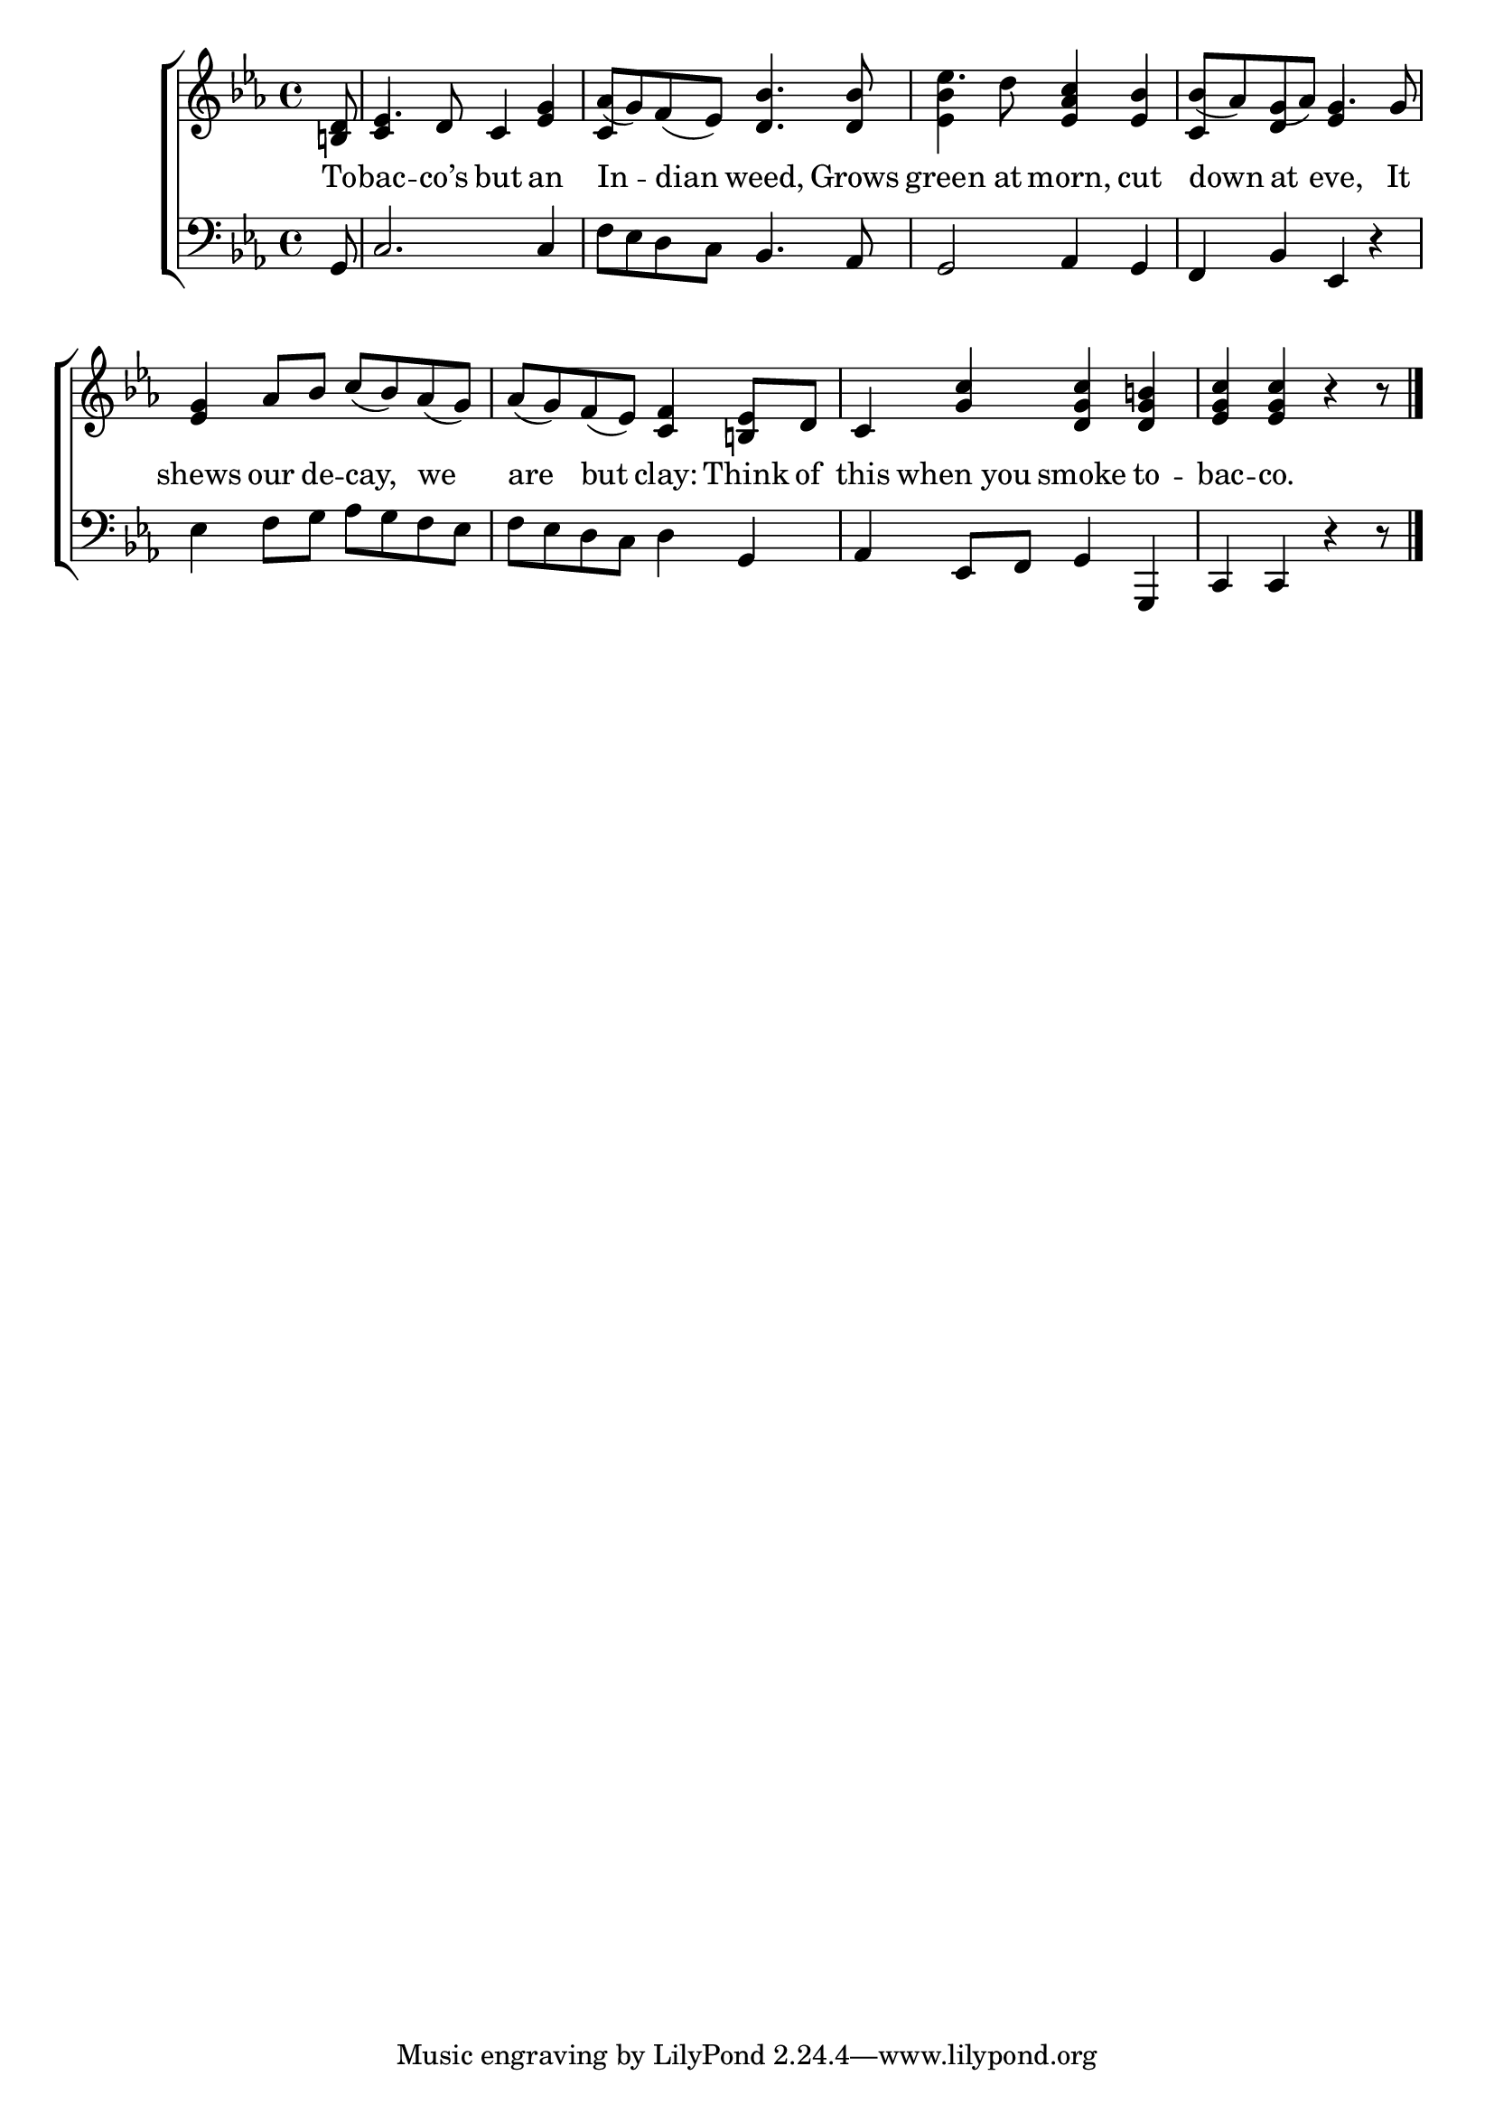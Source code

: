 \version "2.24"
\language "english"

global = {
  \time 4/4
  \key ef \major
}

mBreak = { \break }

\score {

  \new ChoirStaff {
    <<
      \new Staff = "up"  {
        <<
          \global
          \new 	Voice = "one" 	\fixed c' {
            %\voiceOne
            \partial 8 <b,! d>8 | ef4. d8 c4 <ef g> | af8( g) f( ef) <d bf>4. 8 | ef'4. d'8 <ef af c'>4 <ef bf> | bf8( af) g( af) g4. 8 | \mBreak
            <ef g>4 af8 bf c'( bf) af( g) | af( g) f( ef) <c f>4 <b,! ef>8 d | c4 <g c'> <d g c'> <d g b!> | \partial 8*7 <ef g c'>4 4 r4 r8 | \fine
          }	% end voice one
          \new Voice  \fixed c' {
            \voiceTwo
            s8 | \stemUp c4 s2. | c4 s2. | \once \stemDown <ef bf>4 s2. | c4 d ef s |
          } % end voice two
        >>
      } % end staff up

      \new Lyrics \lyricsto "one" {	% verse one
        To -- bac -- co’s but an | In -- dian weed, Grows | green at morn, cut | down at eve, It |
        shews our de -- cay, we | are but clay: Think of | this when_you smoke to -- bac -- co. |
      }	% end lyrics verse one

      \new   Staff = "down" {
        <<
          \clef bass
          \global
          \new Voice {
            %\voiceThree
            g,8 | c2. 4 | f8 ef d c bf,4. af,8 | g,2 af,4 g, | f, bf, ef, r | 
            ef4 f8 g af g f ef | f ef d c d4 g, | af, ef,8 f, g,4 g,, | c, c, r4 r8 | \fine
          } % end voice three

          \new 	Voice {
            %\voiceFour
          }	% end voice four

        >>
      } % end staff down
    >>
  } % end choir staff

  \layout{
    \context{
      \Score {
        \omit  BarNumber
      }%end score
    }%end context
  }%end layout

  \midi{}

}%end score
